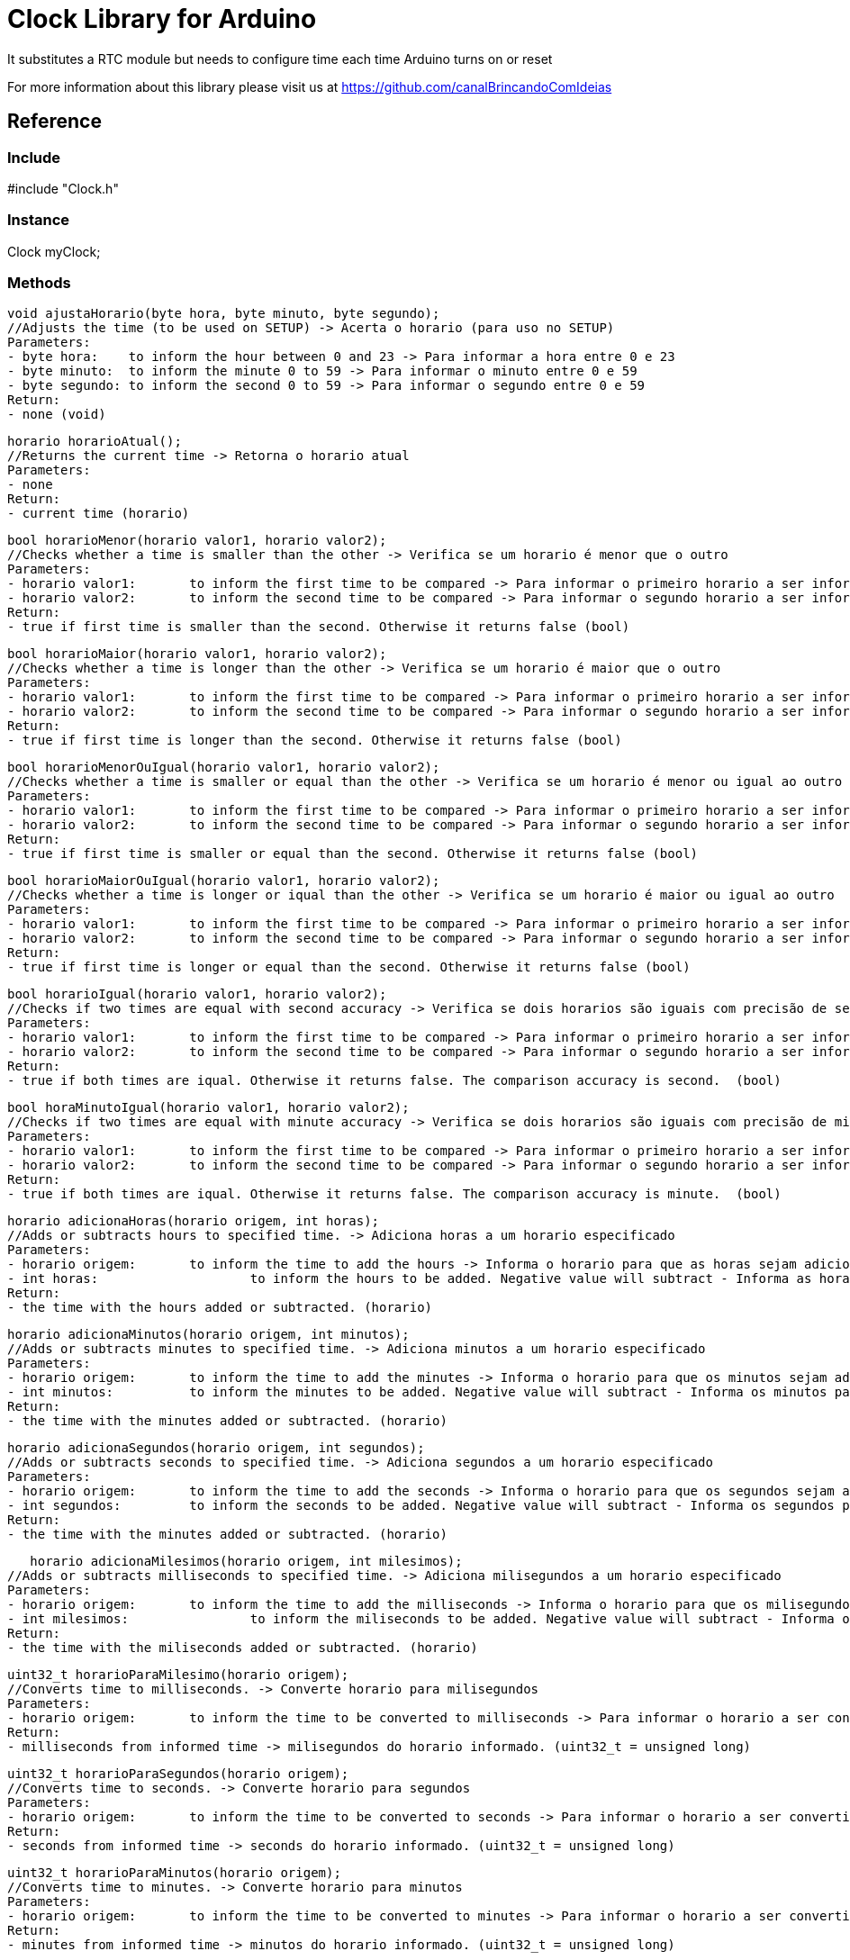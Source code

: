 = Clock Library for Arduino =

It substitutes a RTC module but needs to configure time each time Arduino turns on or reset

For more information about this library please visit us at
https://github.com/canalBrincandoComIdeias


== Reference ==

=== Include ===
#include "Clock.h"

=== Instance ===
Clock myClock;

=== Methods ===

	void ajustaHorario(byte hora, byte minuto, byte segundo);
	//Adjusts the time (to be used on SETUP) -> Acerta o horario (para uso no SETUP)
	Parameters:
	- byte hora:	to inform the hour between 0 and 23 -> Para informar a hora entre 0 e 23
	- byte minuto:	to inform the minute 0 to 59 -> Para informar o minuto entre 0 e 59
	- byte segundo:	to inform the second 0 to 59 -> Para informar o segundo entre 0 e 59
	Return:
	- none (void)
	
	horario horarioAtual();
	//Returns the current time -> Retorna o horario atual
	Parameters:
	- none
	Return:
	- current time (horario)

	bool horarioMenor(horario valor1, horario valor2);
	//Checks whether a time is smaller than the other -> Verifica se um horario é menor que o outro
	Parameters:
	- horario valor1:	to inform the first time to be compared -> Para informar o primeiro horario a ser informado
	- horario valor2:	to inform the second time to be compared -> Para informar o segundo horario a ser informado
	Return:
	- true if first time is smaller than the second. Otherwise it returns false (bool)
	
	bool horarioMaior(horario valor1, horario valor2);
	//Checks whether a time is longer than the other -> Verifica se um horario é maior que o outro
	Parameters:
	- horario valor1:	to inform the first time to be compared -> Para informar o primeiro horario a ser informado
	- horario valor2:	to inform the second time to be compared -> Para informar o segundo horario a ser informado
	Return:
	- true if first time is longer than the second. Otherwise it returns false (bool)

	bool horarioMenorOuIgual(horario valor1, horario valor2);
	//Checks whether a time is smaller or equal than the other -> Verifica se um horario é menor ou igual ao outro
	Parameters:
	- horario valor1:	to inform the first time to be compared -> Para informar o primeiro horario a ser informado
	- horario valor2:	to inform the second time to be compared -> Para informar o segundo horario a ser informado
	Return:
	- true if first time is smaller or equal than the second. Otherwise it returns false (bool)
	
	bool horarioMaiorOuIgual(horario valor1, horario valor2);
	//Checks whether a time is longer or iqual than the other -> Verifica se um horario é maior ou igual ao outro
	Parameters:
	- horario valor1:	to inform the first time to be compared -> Para informar o primeiro horario a ser informado
	- horario valor2:	to inform the second time to be compared -> Para informar o segundo horario a ser informado
	Return:
	- true if first time is longer or equal than the second. Otherwise it returns false (bool)

	bool horarioIgual(horario valor1, horario valor2);
	//Checks if two times are equal with second accuracy -> Verifica se dois horarios são iguais com precisão de segundos
	Parameters:
	- horario valor1:	to inform the first time to be compared -> Para informar o primeiro horario a ser informado
	- horario valor2:	to inform the second time to be compared -> Para informar o segundo horario a ser informado
	Return:
	- true if both times are iqual. Otherwise it returns false. The comparison accuracy is second.  (bool)
	
	bool horaMinutoIgual(horario valor1, horario valor2);
	//Checks if two times are equal with minute accuracy -> Verifica se dois horarios são iguais com precisão de minutos
	Parameters:
	- horario valor1:	to inform the first time to be compared -> Para informar o primeiro horario a ser informado
	- horario valor2:	to inform the second time to be compared -> Para informar o segundo horario a ser informado
	Return:
	- true if both times are iqual. Otherwise it returns false. The comparison accuracy is minute.  (bool)

	horario adicionaHoras(horario origem, int horas);
	//Adds or subtracts hours to specified time. -> Adiciona horas a um horario especificado
	Parameters:
	- horario origem: 	to inform the time to add the hours -> Informa o horario para que as horas sejam adicionadas
	- int horas:			to inform the hours to be added. Negative value will subtract - Informa as horas para serem adicionadas. Valores negativos irão subtrair
	Return: 
	- the time with the hours added or subtracted. (horario)

	horario adicionaMinutos(horario origem, int minutos);
	//Adds or subtracts minutes to specified time. -> Adiciona minutos a um horario especificado
	Parameters:
	- horario origem: 	to inform the time to add the minutes -> Informa o horario para que os minutos sejam adicionados
	- int minutos:		to inform the minutes to be added. Negative value will subtract - Informa os minutos para serem adicionados. Valores negativos irão subtrair
	Return: 
	- the time with the minutes added or subtracted. (horario)

	horario adicionaSegundos(horario origem, int segundos);
	//Adds or subtracts seconds to specified time. -> Adiciona segundos a um horario especificado
	Parameters:
	- horario origem: 	to inform the time to add the seconds -> Informa o horario para que os segundos sejam adicionados
	- int segundos:		to inform the seconds to be added. Negative value will subtract - Informa os segundos para serem adicionados. Valores negativos irão subtrair
	Return: 
	- the time with the minutes added or subtracted. (horario)

    horario adicionaMilesimos(horario origem, int milesimos);
	//Adds or subtracts milliseconds to specified time. -> Adiciona milisegundos a um horario especificado
	Parameters:
	- horario origem: 	to inform the time to add the milliseconds -> Informa o horario para que os milisegundos sejam adicionados
	- int milesimos:		to inform the miliseconds to be added. Negative value will subtract - Informa os milisegundos para serem adicionados. Valores negativos irão subtrair
	Return: 
	- the time with the miliseconds added or subtracted. (horario)

	uint32_t horarioParaMilesimo(horario origem);
	//Converts time to milliseconds. -> Converte horario para milisegundos
	Parameters:
	- horario origem: 	to inform the time to be converted to milliseconds -> Para informar o horario a ser convertido para milisegundos
	Return: 
	- milliseconds from informed time -> milisegundos do horario informado. (uint32_t = unsigned long)

	uint32_t horarioParaSegundos(horario origem);
	//Converts time to seconds. -> Converte horario para segundos
	Parameters:
	- horario origem: 	to inform the time to be converted to seconds -> Para informar o horario a ser convertido para segundos
	Return: 
	- seconds from informed time -> seconds do horario informado. (uint32_t = unsigned long)

	uint32_t horarioParaMinutos(horario origem);
	//Converts time to minutes. -> Converte horario para minutos
	Parameters:
	- horario origem: 	to inform the time to be converted to minutes -> Para informar o horario a ser convertido para minutos
	Return: 
	- minutes from informed time -> minutos do horario informado. (uint32_t = unsigned long)

	horario milesimoParaHorario(uint32_t origem);
	//Converts milliseconds to time. -> Converte milisegundos em horario
	Parameters:
	- uint32_t origem: 	to inform milliseconds to be converted to time -> Para informar os milisegundos a serem convertidos para horario
	Return: 
	- time from informed milliseconds -> Horario dos milisegundos informados . (horario)

	String horaParaTexto(horario origem);
	//Converts time to text in the formmat hh:mm:ss. -> Converte horario em texto no formato hh:mm:ss
	Parameters:
	- horario origem: 	to inform the time to be converted to text -> Para informar o horario a ser convertido em texto
	Return: 
	- Formated text with the informed time -> Texto formatado com o horario informado convertido . (String)

	void quandoMillisZerar();
	//Adjusts the clock when millis() turns to zero (up to 50 days) -> Ajuste do relogio quando o millis() zerar (a cada 50 dias aprox.)
	Parameters:
	- none
	Return: 
	- none


== License ==

Copyright (c) 2010 Arduino LLC. All right reserved.

This library is free software; you can redistribute it and/or
modify it under the terms of the GNU Lesser General Public
License as published by the Free Software Foundation; either
version 2.1 of the License, or (at your option) any later version.

This library is distributed in the hope that it will be useful,
but WITHOUT ANY WARRANTY; without even the implied warranty of
MERCHANTABILITY or FITNESS FOR A PARTICULAR PURPOSE. See the GNU
Lesser General Public License for more details.

You should have received a copy of the GNU Lesser General Public
License along with this library; if not, write to the Free Software
Foundation, Inc., 51 Franklin St, Fifth Floor, Boston, MA 02110-1301 USA
